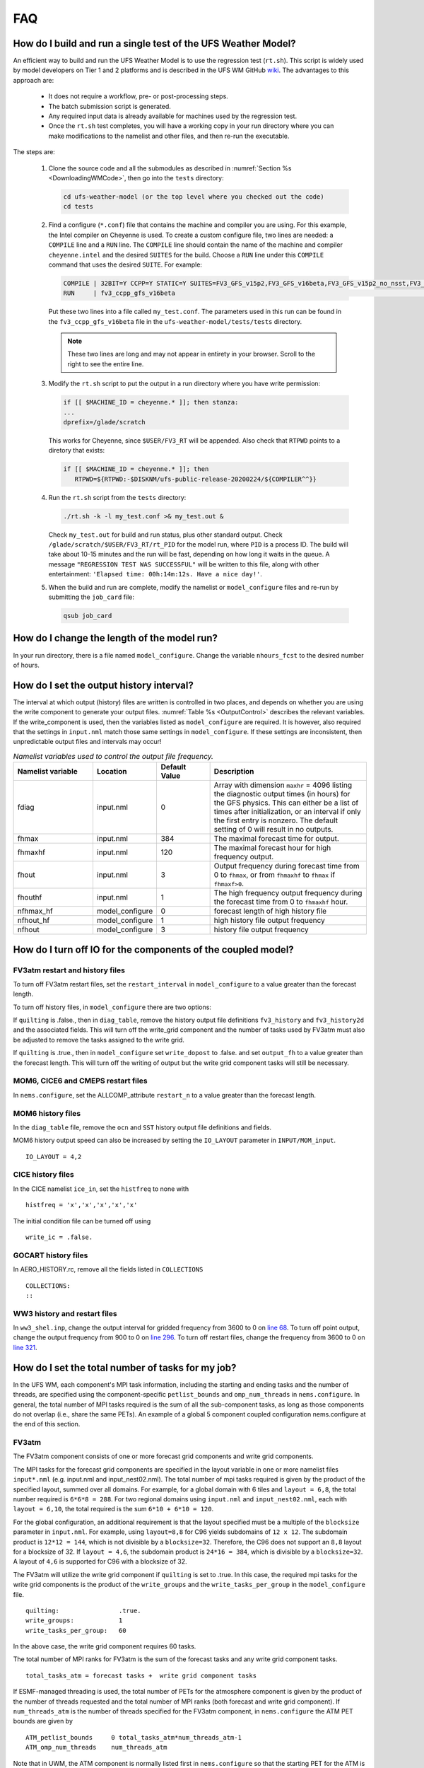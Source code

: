 .. _FAQ:

***
FAQ
***

==============================================================
How do I build and run a single test of the UFS Weather Model?
==============================================================

An efficient way to build and run the UFS Weather Model is to use the regression test
(``rt.sh``).  This script is widely used by model developers on Tier 1 and 2 platforms
and is described in the UFS WM GitHub `wiki <https://github.com/ufs-community/ufs-weather-model/wiki/Making-code-changes-in-the-UFS-weather-model-and-its-subcomponents>`_.  The advantages to this approach are:

   * It does not require a workflow, pre- or post-processing steps.
   * The batch submission script is generated.
   * Any required input data is already available for machines used by the regression test.
   * Once the ``rt.sh`` test completes, you will have a working copy in your run directory where you can
     make modifications to the namelist and other files, and then re-run the executable.

The steps are:

   #. Clone the source code and all the submodules as described in :numref:`Section %s <DownloadingWMCode>`, then
      go into the ``tests`` directory:

      .. code-block:: console

         cd ufs-weather-model (or the top level where you checked out the code)
         cd tests

   #. Find a configure (``*.conf``) file that contains the machine and compiler you are using. For this
      example, the Intel compiler on Cheyenne is used.  To create a custom configure file, two lines are
      needed:  a ``COMPILE`` line and a ``RUN`` line.   The ``COMPILE`` line should contain the name
      of the machine and compiler ``cheyenne.intel`` and the desired ``SUITES`` for the build.  Choose a
      ``RUN`` line under this ``COMPILE`` command that uses the desired ``SUITE``.  For example:

      .. code-block:: console

         COMPILE | 32BIT=Y CCPP=Y STATIC=Y SUITES=FV3_GFS_v15p2,FV3_GFS_v16beta,FV3_GFS_v15p2_no_nsst,FV3_GFS_v16beta_no_nsst                     | standard    | cheyenne.intel | fv3
         RUN     | fv3_ccpp_gfs_v16beta                                                                                                           | standard    |                | fv3         |

      Put these two lines into a file called ``my_test.conf``.  The parameters used in this run can be
      found in the ``fv3_ccpp_gfs_v16beta`` file in the ``ufs-weather-model/tests/tests`` directory.

      .. note::  These two lines are long and may not appear in entirety in your browser. Scroll to the right to see
               the entire line.

   #. Modify the ``rt.sh`` script to put the output in a run directory where you have write permission:

      .. code-block:: console

         if [[ $MACHINE_ID = cheyenne.* ]]; then stanza:
         ...
         dprefix=/glade/scratch

      This works for Cheyenne, since ``$USER/FV3_RT`` will be appended.  Also check that ``RTPWD``
      points to a diretory that exists:

      .. code-block:: console

         if [[ $MACHINE_ID = cheyenne.* ]]; then
            RTPWD=${RTPWD:-$DISKNM/ufs-public-release-20200224/${COMPILER^^}}

   #. Run the ``rt.sh`` script from the ``tests`` directory:

      .. code-block:: console

         ./rt.sh -k -l my_test.conf >& my_test.out &

      Check ``my_test.out`` for build and run status, plus other standard output. Check
      ``/glade/scratch/$USER/FV3_RT/rt_PID`` for the model run, where ``PID`` is a process ID.
      The build will take about 10-15 minutes and the run will be fast, depending on how long
      it waits in the queue.  A message ``"REGRESSION TEST WAS SUCCESSFUL"`` will be written to this
      file, along with other entertainment: ``'Elapsed time: 00h:14m:12s. Have a nice day!'``.

   #. When the build and run are complete, modify the namelist or ``model_configure`` files
      and re-run by submitting the ``job_card`` file:

      .. code-block:: console

         qsub job_card

============================================
How do I change the length of the model run?
============================================
In your run directory, there is a file named ``model_configure``.  Change the
variable ``nhours_fcst`` to the desired number of hours.

==============================================================
How do I set the output history interval?
==============================================================

The interval at which output (history) files are written is controlled in two
places, and depends on whether you are using the write component to generate your output files.
:numref:`Table %s <OutputControl>` describes the relevant variables.  If the write_component is used, then the variables listed as ``model_configure`` are required.  It is however, also required that the settings in ``input.nml`` match those same settings in ``model_configure``.  If these settings are inconsistent, then unpredictable output files and intervals may occur!

.. _OutputControl:

.. list-table:: *Namelist variables used to control the output file frequency.*
   :widths: 15 10 10 30
   :header-rows: 1

   * - Namelist variable
     - Location
     - Default Value
     - Description
   * - fdiag
     - input.nml
     - 0
     - Array with dimension ``maxhr`` = 4096 listing the diagnostic output times (in hours) for the GFS physics.
       This can either be a list of times after initialization, or an interval if only the first entry is
       nonzero. The default setting of 0 will result in no outputs.
   * - fhmax
     - input.nml
     - 384
     - The maximal forecast time for output.
   * - fhmaxhf
     - input.nml
     - 120
     - The maximal forecast hour for high frequency output.
   * - fhout
     - input.nml
     - 3
     - Output frequency during forecast time from 0 to ``fhmax``, or from ``fhmaxhf`` to ``fhmax`` if ``fhmaxf>0``.
   * - fhouthf
     - input.nml
     - 1
     - The high frequency output frequency during the forecast time from 0 to ``fhmaxhf`` hour.
   * - nfhmax_hf
     - model_configure
     - 0
     - forecast length of high history file
   * - nfhout_hf
     - model_configure
     - 1
     - high history file output frequency
   * - nfhout
     - model_configure
     - 3
     - history file output frequency

=============================================================
How do I turn off IO for the components of the coupled model?
=============================================================

FV3atm restart and history files
^^^^^^^^^^^^^^^^^^^^^^^^^^^^^^^^

To turn off FV3atm restart files, set the ``restart_interval`` in
``model_configure`` to a value greater than the forecast length.

To turn off history files, in ``model_configure`` there are two
options:

If ``quilting`` is .false., then in ``diag_table``, remove
the history output file definitions ``fv3_history`` and
``fv3_history2d`` and the associated fields. This will turn off the
write_grid component and the number of tasks used by FV3atm must also
be adjusted to remove the tasks assigned to the write grid.

If ``quilting`` is .true., then in ``model_configure`` set
``write_dopost`` to .false. and set ``output_fh`` to a value greater
than the forecast length. This will turn off the writing of output but the
write grid component tasks will still be necessary.

MOM6, CICE6 and CMEPS restart files
^^^^^^^^^^^^^^^^^^^^^^^^^^^^^^^^^^^

In ``nems.configure``, set the ALLCOMP_attribute ``restart_n`` to a
value greater than the forecast length.

MOM6 history files
^^^^^^^^^^^^^^^^^^

In the ``diag_table`` file, remove the ``ocn`` and ``SST`` history
output file definitions and fields.

MOM6 history output speed can also be increased by setting the
``IO_LAYOUT`` parameter in ``INPUT/MOM_input``.

::

   IO_LAYOUT = 4,2

CICE history files
^^^^^^^^^^^^^^^^^^

In the CICE namelist ``ice_in``, set the ``histfreq`` to none with

::

   histfreq = 'x','x','x','x','x'

The initial condition file can be turned off using

::

   write_ic = .false.

GOCART history files
^^^^^^^^^^^^^^^^^^^^

In AERO_HISTORY.rc, remove all the fields listed in ``COLLECTIONS``

::

   COLLECTIONS:
   ::

WW3 history and restart files
^^^^^^^^^^^^^^^^^^^^^^^^^^^^^

In ``ww3_shel.inp``, change the output interval for gridded frequency from
3600 to 0 on `line 68
<https://github.com/NOAA-EMC/WW3/blob/5ebed915755da0b21cf4d20e21726411fb2948c4/model/inp/ww3_shel.inp#L68>`_. To
turn off point output, change the output frequency from 900 to 0 on
`line 296
<https://github.com/NOAA-EMC/WW3/blob/5ebed915755da0b21cf4d20e21726411fb2948c4/model/inp/ww3_shel.inp#L296>`_. To
turn off restart files, change the frequency from 3600 to 0 on `line
321
<https://github.com/NOAA-EMC/WW3/blob/5ebed915755da0b21cf4d20e21726411fb2948c4/model/inp/ww3_shel.inp#L321>`_.



==============================================================
How do I set the total number of tasks for my job?
==============================================================

In the UFS WM, each component's MPI task information, including the
starting and ending tasks and the number of threads, are specified
using the component-specific ``petlist_bounds`` and
``omp_num_threads`` in ``nems.configure``. In general, the total
number of MPI tasks required is the sum of all the sub-component
tasks, as long as those components do not overlap (i.e., share the
same PETs). An example of a global 5 component coupled configuration
nems.configure at the end of this section.

FV3atm
^^^^^^

The FV3atm component consists of one or more forecast grid components
and write grid components.

The MPI tasks for the forecast grid components are specified in the
layout variable in one or more namelist files ``input*.nml``
(e.g. input.nml and input_nest02.nml). The total number of mpi tasks
required is given by the product of the specified layout, summed over
all domains. For example, for a global domain with 6 tiles and
``layout = 6,8``, the total number required is ``6*6*8 = 288``. For
two regional domains using ``input.nml`` and ``input_nest02.nml``,
each with ``layout = 6,10``, the total required is the sum ``6*10 +
6*10 = 120``.

For the global configuration, an additional requirement is that the
layout specified must be a multiple of the ``blocksize`` parameter in
``input.nml``.  For example, using ``layout=8,8`` for C96 yields
subdomains of ``12 x 12``. The subdomain product is ``12*12 = 144``,
which is not divisible by a ``blocksize=32``. Therefore, the C96 does
not support an ``8,8`` layout for a blocksize of 32. If ``layout =
4,6``, the subdomain product is ``24*16 = 384``, which is divisible by
a ``blocksize=32``. A layout of ``4,6`` is supported for C96 with a
blocksize of 32.

The FV3atm will utilize the write grid component if ``quilting`` is
set to .true. In this case, the required mpi tasks for the
write grid components is the product of the ``write_groups`` and the
``write_tasks_per_group`` in the ``model_configure`` file.

::

   quilting:                .true.
   write_groups:            1
   write_tasks_per_group:   60


In the above case, the write grid component requires 60 tasks.

The total number of MPI ranks for FV3atm is the sum of the forecast tasks and any
write grid component tasks.

::

   total_tasks_atm = forecast tasks +  write grid component tasks

If ESMF-managed threading is used, the total number of PETs for the
atmosphere component is given by the product of the number of threads
requested and the total number of MPI ranks (both forecast and write
grid component). If ``num_threads_atm`` is the number of threads
specified for the FV3atm component, in ``nems.configure`` the ATM PET
bounds are given by

::

   ATM_petlist_bounds     0 total_tasks_atm*num_threads_atm-1
   ATM_omp_num_threads    num_threads_atm

Note that in UWM, the ATM component is normally listed first in
``nems.configure`` so that the starting PET for the ATM is 0.

GOCART
^^^^^^

GOCART shares the same grid and forecast tasks as FV3atm but it does
not have a separate write grid component in its NUOPC CAP. Also, while
GOCART does not have threading capability, it shares the same data
structure as FV3atm and so it has to use the same number of threads
used by FV3atm. Therefore, the total number of MPI ranks and threads
in GOCART is the same as the those for the FV3atm forecast component
(i.e., excluding any write grid component). Currently GOCART only runs
on the global forecast grid component, for which only one namelist is
needed.

::

   total_tasks_chm = FV3atm forecast tasks

   CHM_petlist_bounds:             0 total_tasks_chm*num_threads_atm-1
   CHM_omp_num_threads:            num_threads_atm

CMEPS
^^^^^

The mediator MPI tasks can overlap with other components and in UFS
the tasks are normally shared on the FV3atm forecast tasks. However, a
large number of tasks for the mediator is generally not recommended
since it may cause slow performance. This means that the number of
MPI tasks for CMEPS is given by

::

   total_tasks_med = smaller of (300, FV3atm forecast tasks)

and in ``nems.configure``

::

   MED_petlist_bounds:             0 total_tasks_med*num_threads_atm-1
   MED_omp_num_threads:            num_threads_atm

MOM6
^^^^

For MOM6 the only restriction currently on the number of MPI ranks
used by MOM6 is that it is divisible by 2. The starting PET in
``nems.configure`` will be the last PET of the preceding component,
incremented by one. Threading in MOM6 is not recommended at this time.

::

   OCN_petlist_bounds:             starting_OCN_PET  total_tasks_ocn+starting_OCN_PET-1
   OCN_omp_num_threads:            1

CICE
^^^^

CICE requires setting the decomposition shape, the number of requested
processors and the calculated block sizes in the ``ice_in``
namelist. In UFS, the decomposition shape is always ``SlenderX2``,
except for the 5 deg configuration, which is ``SlenderX1``.

For ``SlenderX2`` decomposition, a given ``nprocs``, and global domain
``nx_global``, ``ny_global``, the block sizes are given by

::

  block_size_y = ny_global/2
  block_size_x = nx_global/(nprocs/2)

Similarily, for ``SlenderX1``

::

   block_size_y = ny_global
   block_size_x = nx_global/nprocs


For the 1-deg CICE domain for example, ``ice_in`` would be

::

    nprocs            = 10
    nx_global         = 360
    ny_global         = 320
    block_size_x      = 72
    block_size_y      = 160
    max_blocks        = -1
    processor_shape   = 'slenderX2'


In UFS, only a single thread is used for CICE so for ``nprocs`` set in
``ice_in``, the tasks in ``nems.configure`` are set as:

::

   ICE_petlist_bounds:            starting_ICE_PET  nprocs+starting_ICE_PET-1
   ICE_omp_num_threads:           1

The starting ICE PET in ``nems.configure`` will be the last PET of the
preceding component, incremented by one.

WW3
^^^

The WW3 component requires setting only the MPI ranks available
for WW3 and the number of threads to be used.

::

   WAV_petlist_bounds:         starting_WAV_PET  num_tasks_wav*num_threads_wav+starting_WAV_PET-1
   WAV_omp_num_threads:        num_threads_wav

The starting WAV PET in ``nems.configure`` will be the last PET of the
preceding component, incremented by one.


Example: 5-component nems.configure
^^^^^^^^^^^^^^^^^^^^^^^^^^^^^^^^^^^

For the fully coupled S2SWA application, a sample ``nems.configure`` is shown below :


.. code-block:: console

		#############################################
		####  NEMS Run-Time Configuration File  #####
		#############################################

		# ESMF #
		logKindFlag:            ESMF_LOGKIND_MULTI
		globalResourceControl:  true

		# EARTH #
		EARTH_component_list: MED ATM CHM OCN ICE WAV
		EARTH_attributes::
		  Verbosity = 0
		::

		# MED #
		MED_model:                      cmeps
		MED_petlist_bounds:             0 767
		MED_omp_num_threads:            2
		::


		# ATM #
		ATM_model:                      fv3
		ATM_petlist_bounds:             0 863
		ATM_omp_num_threads:            2
		ATM_attributes::
		  Verbosity = 0
		  DumpFields = false
		  ProfileMemory = false
		  OverwriteSlice = true
		::

		 # CHM #
		 CHM_model:                      gocart
		 CHM_petlist_bounds:             0 767
		 CHM_omp_num_threads:            2
		 CHM_attributes::
		   Verbosity = 0
		 ::

		 # OCN #
		 OCN_model:                      mom6
		 OCN_petlist_bounds:             864 983
		 OCN_omp_num_threads:            1
		 OCN_attributes::
		   Verbosity = 0
		   DumpFields = false
		   ProfileMemory = false
		   OverwriteSlice = true
		   mesh_ocn = mesh.mx025.nc
		 ::

		 # ICE #
		 ICE_model:                      cice6
		 ICE_petlist_bounds:             984 1031
		 ICE_omp_num_threads:            1
		 ICE_attributes::
		   Verbosity = 0
		   DumpFields = false
		   ProfileMemory = false
		   OverwriteSlice = true
		   mesh_ice = mesh.mx025.nc
		   stop_n = 3
		   stop_option = nhours
		   stop_ymd = -999
		 ::

		 # WAV #
		 WAV_model:                      ww3
		 WAV_petlist_bounds:             1032 1191
		 WAV_omp_num_threads:            2
		 WAV_attributes::
		   Verbosity = 0
		   OverwriteSlice = false
		   diro = "."
		   logfile = wav.log
		   mesh_wav = mesh.gwes_30m.nc
		   multigrid = false
		 ::

		 CMEPS warm run sequence
		 runSeq::
		 @1800
		 MED med_phases_prep_ocn_avg
		 MED -> OCN :remapMethod=redist
		 OCN
		 @300
		   MED med_phases_prep_atm
		   MED med_phases_prep_ice
		   MED med_phases_prep_wav_accum
		   MED med_phases_prep_wav_avg
		   MED -> ATM :remapMethod=redist
		   MED -> ICE :remapMethod=redist
		   MED -> WAV :remapMethod=redist
		   ATM phase1
		   ATM -> CHM
		   CHM
		   CHM -> ATM
		   ATM phase2
		   ICE
		   WAV
		   ATM -> MED :remapMethod=redist
		   MED med_phases_post_atm
		   ICE -> MED :remapMethod=redist
		   MED med_phases_post_ice
		   WAV -> MED :remapMethod=redist
		   MED med_phases_post_wav
		   MED med_phases_prep_ocn_accum
		 @
		 OCN -> MED :remapMethod=redist
		 MED med_phases_post_ocn
		 MED med_phases_restart_write
		@
		::

		# CMEPS variables

		DRIVER_attributes::
		::

		MED_attributes::
		  ATM_model = fv3
		  ICE_model = cice6
		  OCN_model = mom6
		  WAV_model = ww3
		  history_n = 1
		  history_option = nhours
		  history_ymd = -999
		  coupling_mode = nems_frac
		  history_tile_atm = 384
		::
		ALLCOMP_attributes::
		  ScalarFieldCount = 2
		  ScalarFieldIdxGridNX = 1
		  ScalarFieldIdxGridNY = 2
		  ScalarFieldName = cpl_scalars
		  start_type = startup
		  restart_dir = RESTART/
		  case_name = ufs.cpld
		  restart_n = 3
		  restart_option = nhours
		  restart_ymd = -999
		  dbug_flag = 0
		  use_coldstart = false
		  use_mommesh = true
		  eps_imesh = 1.0e-1
		  stop_n = 6
		  stop_option = nhours
		  stop_ymd = -999
		::
